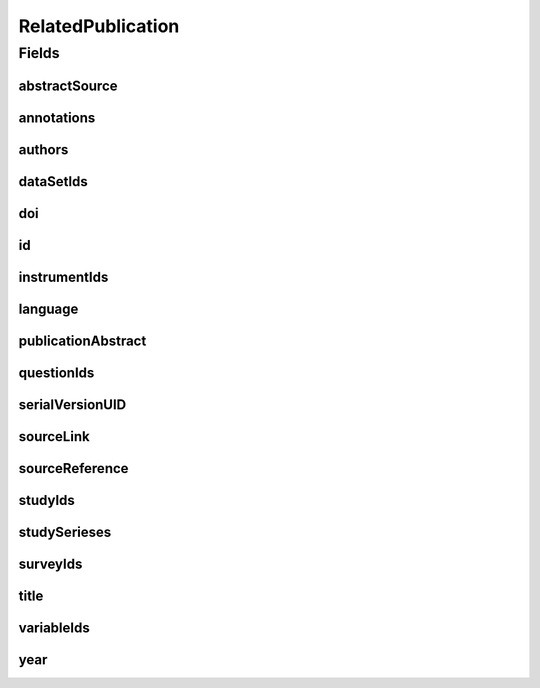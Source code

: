 .. java:import:: java.util List

.. java:import:: javax.validation.constraints NotEmpty

.. java:import:: javax.validation.constraints NotNull

.. java:import:: javax.validation.constraints Pattern

.. java:import:: javax.validation.constraints Size

.. java:import:: org.springframework.beans BeanUtils

.. java:import:: org.springframework.data.annotation Id

.. java:import:: org.springframework.data.mongodb.core.index Indexed

.. java:import:: org.springframework.data.mongodb.core.mapping Document

.. java:import:: eu.dzhw.fdz.metadatamanagement.common.domain AbstractRdcDomainObject

.. java:import:: eu.dzhw.fdz.metadatamanagement.common.domain I18nString

.. java:import:: eu.dzhw.fdz.metadatamanagement.common.domain.util Patterns

.. java:import:: eu.dzhw.fdz.metadatamanagement.common.domain.validation I18nStringSize

.. java:import:: eu.dzhw.fdz.metadatamanagement.common.domain.validation StringLengths

.. java:import:: eu.dzhw.fdz.metadatamanagement.common.domain.validation ValidIsoLanguage

.. java:import:: eu.dzhw.fdz.metadatamanagement.relatedpublicationmanagement.domain.validation DataSetExists

.. java:import:: eu.dzhw.fdz.metadatamanagement.relatedpublicationmanagement.domain.validation InstrumentExists

.. java:import:: eu.dzhw.fdz.metadatamanagement.relatedpublicationmanagement.domain.validation QuestionExists

.. java:import:: eu.dzhw.fdz.metadatamanagement.relatedpublicationmanagement.domain.validation StudyExists

.. java:import:: eu.dzhw.fdz.metadatamanagement.relatedpublicationmanagement.domain.validation StudySeriesExists

.. java:import:: eu.dzhw.fdz.metadatamanagement.relatedpublicationmanagement.domain.validation SurveyExists

.. java:import:: eu.dzhw.fdz.metadatamanagement.relatedpublicationmanagement.domain.validation ValidPublicationYear

.. java:import:: eu.dzhw.fdz.metadatamanagement.relatedpublicationmanagement.domain.validation ValidRelatedPublicationId

.. java:import:: eu.dzhw.fdz.metadatamanagement.relatedpublicationmanagement.domain.validation ValidUrl

.. java:import:: eu.dzhw.fdz.metadatamanagement.relatedpublicationmanagement.domain.validation VariableExists

.. java:import:: io.searchbox.annotations JestId

.. java:import:: lombok AllArgsConstructor

.. java:import:: lombok Builder

.. java:import:: lombok Data

.. java:import:: lombok EqualsAndHashCode

.. java:import:: lombok NoArgsConstructor

.. java:import:: lombok ToString

RelatedPublication
==================

.. java:package:: eu.dzhw.fdz.metadatamanagement.relatedpublicationmanagement.domain
   :noindex:

.. java:type:: @Document @ValidPublicationYear @ValidRelatedPublicationId @EqualsAndHashCode @ToString @NoArgsConstructor @Data @AllArgsConstructor @Builder public class RelatedPublication extends AbstractRdcDomainObject

   Domain Object for the Related Publications.

   :author: Daniel Katzberg

Fields
------
abstractSource
^^^^^^^^^^^^^^

.. java:field:: @I18nStringSize private I18nString abstractSource
   :outertype: RelatedPublication

annotations
^^^^^^^^^^^

.. java:field:: @I18nStringSize private I18nString annotations
   :outertype: RelatedPublication

   Arbitrary additional text for this publication. Must not contain more than 2048 characters.

authors
^^^^^^^

.. java:field:: @Size @NotEmpty private String authors
   :outertype: RelatedPublication

dataSetIds
^^^^^^^^^^

.. java:field:: @Indexed private List<String> dataSetIds
   :outertype: RelatedPublication

doi
^^^

.. java:field:: @Size private String doi
   :outertype: RelatedPublication

id
^^

.. java:field:: @Id @JestId @NotEmpty @Size @Pattern private String id
   :outertype: RelatedPublication

instrumentIds
^^^^^^^^^^^^^

.. java:field:: @Indexed private List<String> instrumentIds
   :outertype: RelatedPublication

language
^^^^^^^^

.. java:field:: @NotNull @ValidIsoLanguage private String language
   :outertype: RelatedPublication

publicationAbstract
^^^^^^^^^^^^^^^^^^^

.. java:field:: @Size private String publicationAbstract
   :outertype: RelatedPublication

questionIds
^^^^^^^^^^^

.. java:field:: @Indexed private List<String> questionIds
   :outertype: RelatedPublication

serialVersionUID
^^^^^^^^^^^^^^^^

.. java:field:: private static final long serialVersionUID
   :outertype: RelatedPublication

sourceLink
^^^^^^^^^^

.. java:field:: @ValidUrl private String sourceLink
   :outertype: RelatedPublication

sourceReference
^^^^^^^^^^^^^^^

.. java:field:: @NotEmpty @Size private String sourceReference
   :outertype: RelatedPublication

studyIds
^^^^^^^^

.. java:field:: @Indexed private List<String> studyIds
   :outertype: RelatedPublication

studySerieses
^^^^^^^^^^^^^

.. java:field:: @Indexed private List<I18nString> studySerieses
   :outertype: RelatedPublication

surveyIds
^^^^^^^^^

.. java:field:: @Indexed private List<String> surveyIds
   :outertype: RelatedPublication

title
^^^^^

.. java:field:: @Size @NotEmpty private String title
   :outertype: RelatedPublication

variableIds
^^^^^^^^^^^

.. java:field:: @Indexed private List<String> variableIds
   :outertype: RelatedPublication

year
^^^^

.. java:field:: @NotNull private Integer year
   :outertype: RelatedPublication

